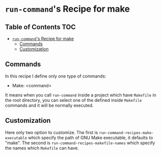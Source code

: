 * =run-command='s Recipe for make
:PROPERTIES:
:CUSTOM_ID: run-commands-recipe-for-recipe-name
:END:

** Table of Contents                                                    :TOC:
- [[#run-commands-recipe-for-make][=run-command='s Recipe for make]]
  - [[#commands][Commands]]
  - [[#customization][Customization]]

** Commands
:PROPERTIES:
:CUSTOM_ID: commands
:END:

In this recipe I define only one type of commands:

- Make: <command>

It means when you call ~run-command~ inside a project which have ~Makefile~ in the root directory, you can select one of the defined inside ~Makefile~ commands and it will be normally executed.

** Customization
:PROPERTIES:
:CUSTOM_ID: customization
:END:

Here only two option to customize.  The first is ~run-command-recipes-make-executable~ which specify the path of GNU Make executable, it defaults to "make".  The second is ~run-command-recipes-makefile-names~ which specify the names which ~Makefile~ can have.
